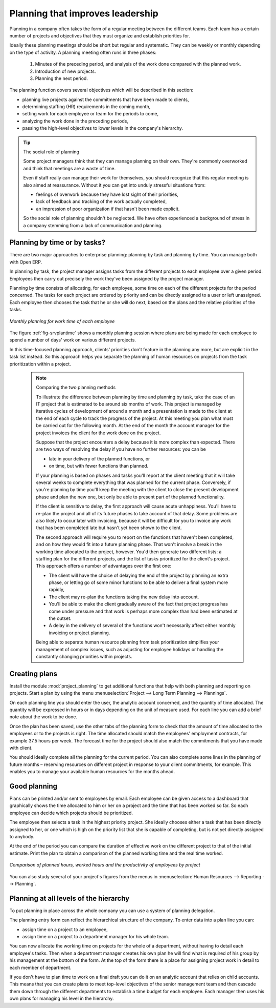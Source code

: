 .. index::
   single: planning
..

Planning that improves leadership
=================================

Planning in a company often takes the form of a regular meeting between the different teams. Each
team has a certain number of projects and objectives that they must organize and establish
priorities for.

Ideally these planning meetings should be short but regular and systematic. They can be weekly or
monthly depending on the type of activity. A planning meeting often runs in three phases:

	#. Minutes of the preceding period, and analysis of the work done compared with the planned work.

	#. Introduction of new projects.

	#. Planning the next period.

The planning function covers several objectives which will be described in this section:

* planning live projects against the commitments that have been made to clients,

* determining staffing (HR) requirements in the coming month,

* setting work for each employee or team for the periods to come,

* analyzing the work done in the preceding periods,

* passing the high-level objectives to lower levels in the company's hierarchy.

.. tip:: The social role of planning

	Some project managers think that they can manage planning on their own.
	They're commonly overworked and think that meetings are a waste of time.

	Even if staff really can manage their work for themselves, you should recognize that this regular
	meeting is also aimed at reassurance.
	Without it you can get into unduly stressful situations from:

	* feelings of overwork because they have lost sight of their priorities,

	* lack of feedback and tracking of the work actually completed,

	* an impression of poor organization if that hasn't been made explicit.

	So the social role of planning shouldn't be neglected. We have often experienced a background of
	stress in a company stemming from a lack of communication and planning.

.. index::
   single: tasks

Planning by time or by tasks?
-----------------------------

There are two major approaches to enterprise planning: planning by task and planning by time. You
can manage both with Open ERP.

In planning by task, the project manager assigns tasks from the different projects to each employee
over a given period. Employees then carry out precisely the work they've been assigned by the
project manager.

.. index::
   pair: time; allocation

Planning by time consists of allocating, for each employee, some time on each of the different
projects for the period concerned. The tasks for each project are ordered by priority and can be
directly assigned to a user or left unassigned. Each employee then chooses the task that he or she
will do next, based on the plans and the relative priorities of the tasks.

.. _fig-srvplantime:

.. figure::  images/service_planning_time.png
   :scale: 50
   :align: center

   *Monthly planning for work time of each employee*

The figure :ref:`fig-srvplantime` shows a monthly planning session where plans are being made for each employee to spend a
number of days' work on various different projects.

In this time-focused planning approach, clients' priorities don't feature in the planning any more,
but are explicit in the task list instead. So this approach helps you separate the planning of human
resources on projects from the task prioritization within a project.

	.. note:: Comparing the two planning methods

			To illustrate the difference between planning by time and planning by task, take the case of an
			IT project that is estimated to be around six months of work. This project is managed by iterative
			cycles of development of around a month and a presentation is made to the client at the end of
			each cycle to track the progress of the project. At this meeting you plan what must be carried
			out for the following month. At the end of the month the account manager for the project invoices
			the client for the work done on the project.

			Suppose that the project encounters a delay because it is more complex than expected. There are
			two ways of resolving the delay if you have no further resources: you can be
			
			* late in your delivery of the planned functions, or 
			
			* on time, but with fewer functions than planned.

			If your planning is based on phases and tasks you'll report at the client meeting that it will
			take several weeks to complete everything that was planned for the current phase. Conversely, if
			you're planning by time you'll keep the meeting with the client to close the present development
			phase and plan the new one, but only be able to present part of the planned functionality.

			If the client is sensitive to delay, the first approach will cause acute unhappiness. You'll have
			to re-plan the project and all of its future phases to take account of that delay. Some problems
			are also likely to occur later with invoicing, because it will be difficult for you to invoice
			any work that has been completed late but hasn't yet been shown to the client.

			The second approach will require you to report on the functions that haven't been completed, and
			on how they would fit into a future planning phase. That won't involve a break in the
			working time allocated to the project, however. 
			You'd then generate two different lists: a staffing plan
			for the different projects, and the list of tasks prioritized for the client's project. This
			approach offers a number of advantages over the first one:

			* The client will have the choice of delaying the end of the project by planning an extra phase,
			  or letting go of some minor functions to be able to deliver a final system more rapidly,

			* The client may re-plan the functions taking the new delay into account.

			* You'll be able to make the client gradually aware of the fact that project progress has come
			  under pressure and that work is perhaps more complex than had been estimated at the outset.

			* A delay in the delivery of several of the functions won't necessarily affect either monthly
			  invoicing or project planning.

			Being able to separate human resource planning from task prioritization simplifies your
			management of complex issues, such as adjusting for employee holidays or handling the constantly
			changing priorities within projects.

.. index::
   single: planning; create plan
..

Creating plans
--------------

Install the module :mod:`project_planning` to get additional functions
that help with both planning and reporting on projects. Start a plan by using the
menu :menuselection:`Project --> Long Term Planning --> Plannings`.

.. index::
   pair: time; allocation

On each planning line you should enter the user, the analytic account concerned, and the quantity of
time allocated. The quantity will be expressed in hours or in days depending on the unit of measure
used. For each line you can add a brief note about the work to be done.

Once the plan has been saved, use the other tabs of the planning form to check that the amount of
time allocated to the employees or to the projects is right. The time allocated should match
the employees' employment contracts, for example 37.5 hours per week. The forecast time for the
project should also match the commitments that you have made with client.

You should ideally complete all the planning for the current period. You can also complete some
lines in the planning of future months – reserving resources on different project in response to
your client commitments, for example. This enables you to manage your available human resources for
the months ahead.

Good planning
-------------

.. index::
   single: module; board_project

Plans can be printed and/or sent to employees by email. 
Each employee can be given access to a dashboard that graphically shows the
time allocated to him or her on a project and the time that has been worked so far. So each employee
can decide which projects should be prioritized.

The employee then selects a task in the highest priority project. She ideally chooses either a task
that has been directly assigned to her, or one which is high on the priority list that she is capable
of completing, but is not yet directly assigned to anybody.

At the end of the period you can compare the duration of effective work on the different project to
that of the initial estimate. Print the plan to obtain a comparison of the planned working time and
the real time worked.

.. figure::  images/planning_stat.png
   :scale: 50
   :align: center

   *Comparison of planned hours, worked hours and the productivity of employees by project*

You can also study several of your project's figures from the menus in :menuselection:`Human Resources
--> Reporting --> Planning`.

Planning at all levels of the hierarchy
---------------------------------------

.. index::
   single: module; report_analytic_planning_delegate

To put planning in place across the whole company you can use a system of planning delegation.

The planning entry form can reflect the hierarchical
structure of the company. To enter data into a plan line you can:

* assign time on a project to an employee,

* assign time on a project to a department manager for his whole team.

You can now allocate the working time on projects for the whole of a department, without having to
detail each employee's tasks. Then when a department manager creates his own plan he will find
what is required of his group by his management at the bottom of the form. At the top of the form
there is a place for assigning project work in detail to each member of department.

If you don't have to plan time to work on a final draft you can do it on an analytic account that
relies on child accounts. This means that you can create plans to meet top-level objectives of the
senior management team and then cascade them down through the different departments to establish a
time budget for each employee. Each manager then uses his own plans for managing his level in the
hierarchy.


.. Copyright © Open Object Press. All rights reserved.

.. You may take electronic copy of this publication and distribute it if you don't
.. change the content. You can also print a copy to be read by yourself only.

.. We have contracts with different publishers in different countries to sell and
.. distribute paper or electronic based versions of this book (translated or not)
.. in bookstores. This helps to distribute and promote the Open ERP product. It
.. also helps us to create incentives to pay contributors and authors using author
.. rights of these sales.

.. Due to this, grants to translate, modify or sell this book are strictly
.. forbidden, unless Tiny SPRL (representing Open Object Press) gives you a
.. written authorisation for this.

.. Many of the designations used by manufacturers and suppliers to distinguish their
.. products are claimed as trademarks. Where those designations appear in this book,
.. and Open Object Press was aware of a trademark claim, the designations have been
.. printed in initial capitals.

.. While every precaution has been taken in the preparation of this book, the publisher
.. and the authors assume no responsibility for errors or omissions, or for damages
.. resulting from the use of the information contained herein.

.. Published by Open Object Press, Grand Rosière, Belgium

